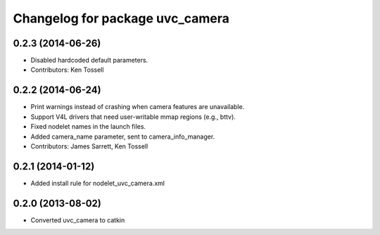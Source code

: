 ^^^^^^^^^^^^^^^^^^^^^^^^^^^^^^^^
Changelog for package uvc_camera
^^^^^^^^^^^^^^^^^^^^^^^^^^^^^^^^

0.2.3 (2014-06-26)
------------------
* Disabled hardcoded default parameters.
* Contributors: Ken Tossell

0.2.2 (2014-06-24)
------------------
* Print warnings instead of crashing when camera features are unavailable.
* Support V4L drivers that need user-writable mmap regions (e.g., bttv).
* Fixed nodelet names in the launch files.
* Added camera_name parameter, sent to camera_info_manager.
* Contributors: James Sarrett, Ken Tossell

0.2.1 (2014-01-12)
------------------
* Added install rule for nodelet_uvc_camera.xml

0.2.0 (2013-08-02)
------------------
* Converted uvc_camera to catkin
